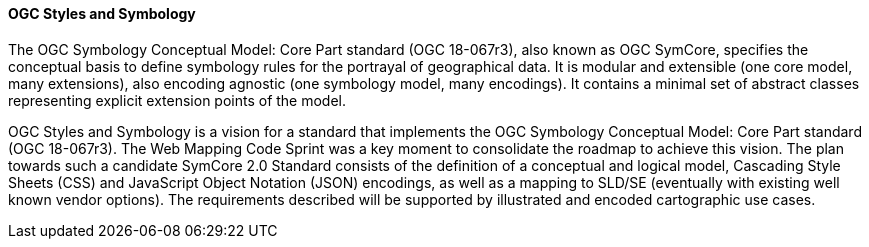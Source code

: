 [[ogc_styles_and_symbology]]

==== OGC Styles and Symbology

The OGC Symbology Conceptual Model: Core Part standard (OGC 18-067r3), also known as OGC SymCore, specifies the conceptual basis to define symbology rules for the portrayal of geographical data. It is modular and extensible (one core model, many extensions), also encoding agnostic (one symbology model, many encodings). It contains a minimal set of abstract classes representing explicit extension points of the model.


OGC Styles and Symbology is a vision for a standard that implements the OGC Symbology Conceptual Model: Core Part standard (OGC 18-067r3). The Web Mapping Code Sprint was a key moment to consolidate the roadmap to achieve this vision. The plan towards such a candidate SymCore 2.0 Standard consists of the definition of a conceptual and logical model, Cascading Style Sheets (CSS) and JavaScript Object Notation (JSON) encodings, as well as a mapping to SLD/SE (eventually with existing well known vendor options). The requirements described will be supported by illustrated and encoded cartographic use cases.
